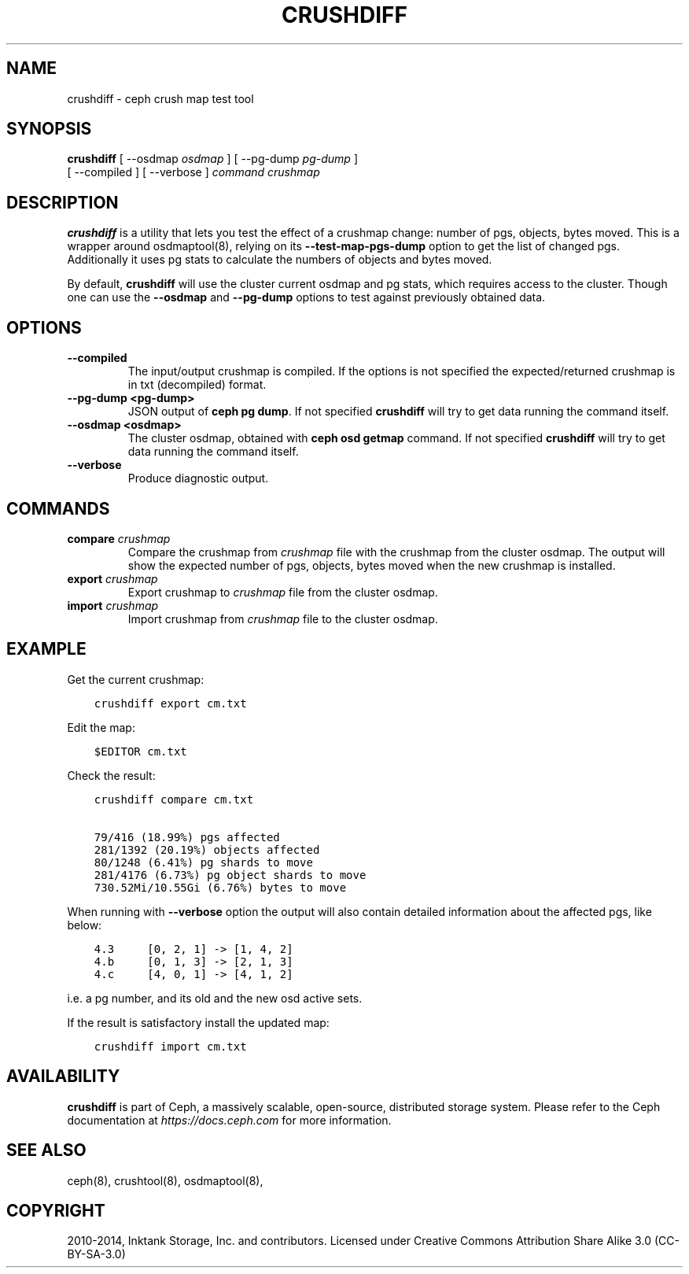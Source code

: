 .\" Man page generated from reStructuredText.
.
.TH "CRUSHDIFF" "8" "Nov 21, 2021" "dev" "Ceph"
.SH NAME
crushdiff \- ceph crush map test tool
.
.nr rst2man-indent-level 0
.
.de1 rstReportMargin
\\$1 \\n[an-margin]
level \\n[rst2man-indent-level]
level margin: \\n[rst2man-indent\\n[rst2man-indent-level]]
-
\\n[rst2man-indent0]
\\n[rst2man-indent1]
\\n[rst2man-indent2]
..
.de1 INDENT
.\" .rstReportMargin pre:
. RS \\$1
. nr rst2man-indent\\n[rst2man-indent-level] \\n[an-margin]
. nr rst2man-indent-level +1
.\" .rstReportMargin post:
..
.de UNINDENT
. RE
.\" indent \\n[an-margin]
.\" old: \\n[rst2man-indent\\n[rst2man-indent-level]]
.nr rst2man-indent-level -1
.\" new: \\n[rst2man-indent\\n[rst2man-indent-level]]
.in \\n[rst2man-indent\\n[rst2man-indent-level]]u
..
.SH SYNOPSIS
.nf
\fBcrushdiff\fP [ \-\-osdmap \fIosdmap\fP ] [ \-\-pg\-dump \fIpg\-dump\fP ]
[ \-\-compiled ] [ \-\-verbose ] \fIcommand\fP \fIcrushmap\fP
.fi
.sp
.SH DESCRIPTION
.sp
\fBcrushdiff\fP is a utility that lets you test the effect of a crushmap
change: number of pgs, objects, bytes moved. This is a wrapper around
osdmaptool(8), relying on its \fB\-\-test\-map\-pgs\-dump\fP
option to get the list of changed pgs. Additionally it uses pg stats
to calculate the numbers of objects and bytes moved.
.sp
By default, \fBcrushdiff\fP will use the cluster current osdmap and pg
stats, which requires access to the cluster. Though one can use the
\fB\-\-osdmap\fP and \fB\-\-pg\-dump\fP options to test against previously
obtained data.
.SH OPTIONS
.INDENT 0.0
.TP
.B \-\-compiled
The input/output crushmap is compiled. If the options is not
specified the expected/returned crushmap is in txt (decompiled)
format.
.UNINDENT
.INDENT 0.0
.TP
.B \-\-pg\-dump <pg\-dump>
JSON output of \fBceph pg dump\fP\&. If not specified \fBcrushdiff\fP
will try to get data running the command itself.
.UNINDENT
.INDENT 0.0
.TP
.B \-\-osdmap <osdmap>
The cluster osdmap, obtained with \fBceph osd getmap\fP command. If
not specified \fBcrushdiff\fP will try to get data running the
command itself.
.UNINDENT
.INDENT 0.0
.TP
.B \-\-verbose
Produce diagnostic output.
.UNINDENT
.SH COMMANDS
.INDENT 0.0
.TP
\fBcompare\fP \fIcrushmap\fP
Compare the crushmap from \fIcrushmap\fP file with the crushmap from
the cluster osdmap. The output will show the expected number of pgs,
objects, bytes moved when the new crushmap is installed.
.TP
\fBexport\fP \fIcrushmap\fP
Export crushmap to \fIcrushmap\fP file from the cluster osdmap.
.TP
\fBimport\fP \fIcrushmap\fP
Import crushmap from \fIcrushmap\fP file to the cluster osdmap.
.UNINDENT
.SH EXAMPLE
.sp
Get the current crushmap:
.INDENT 0.0
.INDENT 3.5
.sp
.nf
.ft C
crushdiff export cm.txt
.ft P
.fi
.UNINDENT
.UNINDENT
.sp
Edit the map:
.INDENT 0.0
.INDENT 3.5
.sp
.nf
.ft C
$EDITOR cm.txt
.ft P
.fi
.UNINDENT
.UNINDENT
.sp
Check the result:
.INDENT 0.0
.INDENT 3.5
.sp
.nf
.ft C
crushdiff compare cm.txt

79/416 (18.99%) pgs affected
281/1392 (20.19%) objects affected
80/1248 (6.41%) pg shards to move
281/4176 (6.73%) pg object shards to move
730.52Mi/10.55Gi (6.76%) bytes to move
.ft P
.fi
.UNINDENT
.UNINDENT
.sp
When running with \fB\-\-verbose\fP option the output will also contain
detailed information about the affected pgs, like below:
.INDENT 0.0
.INDENT 3.5
.sp
.nf
.ft C
4.3     [0, 2, 1] \-> [1, 4, 2]
4.b     [0, 1, 3] \-> [2, 1, 3]
4.c     [4, 0, 1] \-> [4, 1, 2]
.ft P
.fi
.UNINDENT
.UNINDENT
.sp
i.e. a pg number, and its old and the new osd active sets.
.sp
If the result is satisfactory install the updated map:
.INDENT 0.0
.INDENT 3.5
.sp
.nf
.ft C
crushdiff import cm.txt
.ft P
.fi
.UNINDENT
.UNINDENT
.SH AVAILABILITY
.sp
\fBcrushdiff\fP is part of Ceph, a massively scalable, open\-source, distributed storage system.  Please
refer to the Ceph documentation at \fI\%https://docs.ceph.com\fP for more
information.
.SH SEE ALSO
.sp
ceph(8),
crushtool(8),
osdmaptool(8),
.SH COPYRIGHT
2010-2014, Inktank Storage, Inc. and contributors. Licensed under Creative Commons Attribution Share Alike 3.0 (CC-BY-SA-3.0)
.\" Generated by docutils manpage writer.
.
